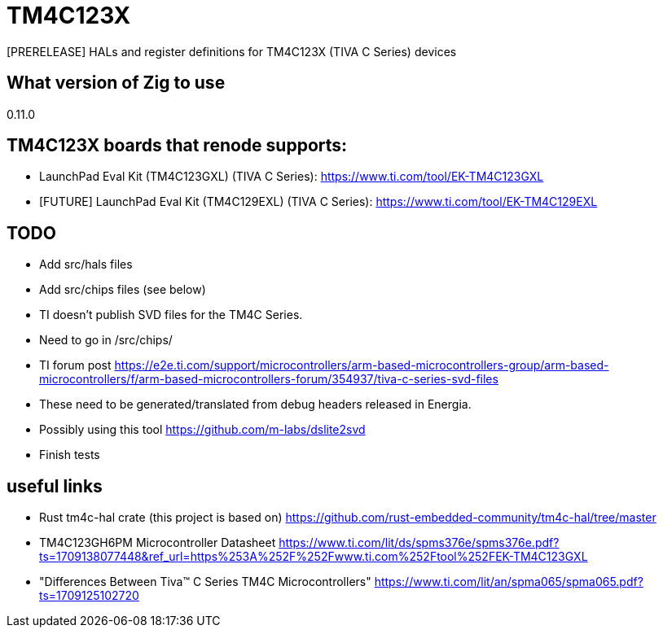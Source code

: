 = TM4C123X

[PRERELEASE] HALs and register definitions for TM4C123X (TIVA C Series) devices

== What version of Zig to use

0.11.0

== TM4C123X boards that renode supports:

- LaunchPad Eval Kit (TM4C123GXL) (TIVA C Series): https://www.ti.com/tool/EK-TM4C123GXL
- [FUTURE] LaunchPad Eval Kit (TM4C129EXL) (TIVA C Series): https://www.ti.com/tool/EK-TM4C129EXL 

== TODO

- Add src/hals files
- Add src/chips files (see below)
- TI doesn't publish SVD files for the TM4C Series. 
    - Need to go in /src/chips/
    - TI forum post https://e2e.ti.com/support/microcontrollers/arm-based-microcontrollers-group/arm-based-microcontrollers/f/arm-based-microcontrollers-forum/354937/tiva-c-series-svd-files 
    - These need to be generated/translated from debug headers released in Energia. 
    - Possibly using this tool https://github.com/m-labs/dslite2svd 
- Finish tests

== useful links

- Rust tm4c-hal crate (this project is based on) https://github.com/rust-embedded-community/tm4c-hal/tree/master 
- TM4C123GH6PM Microcontroller Datasheet https://www.ti.com/lit/ds/spms376e/spms376e.pdf?ts=1709138077448&ref_url=https%253A%252F%252Fwww.ti.com%252Ftool%252FEK-TM4C123GXL 

[FUTURE]
- "Differences Between Tiva™ C Series TM4C Microcontrollers" https://www.ti.com/lit/an/spma065/spma065.pdf?ts=1709125102720